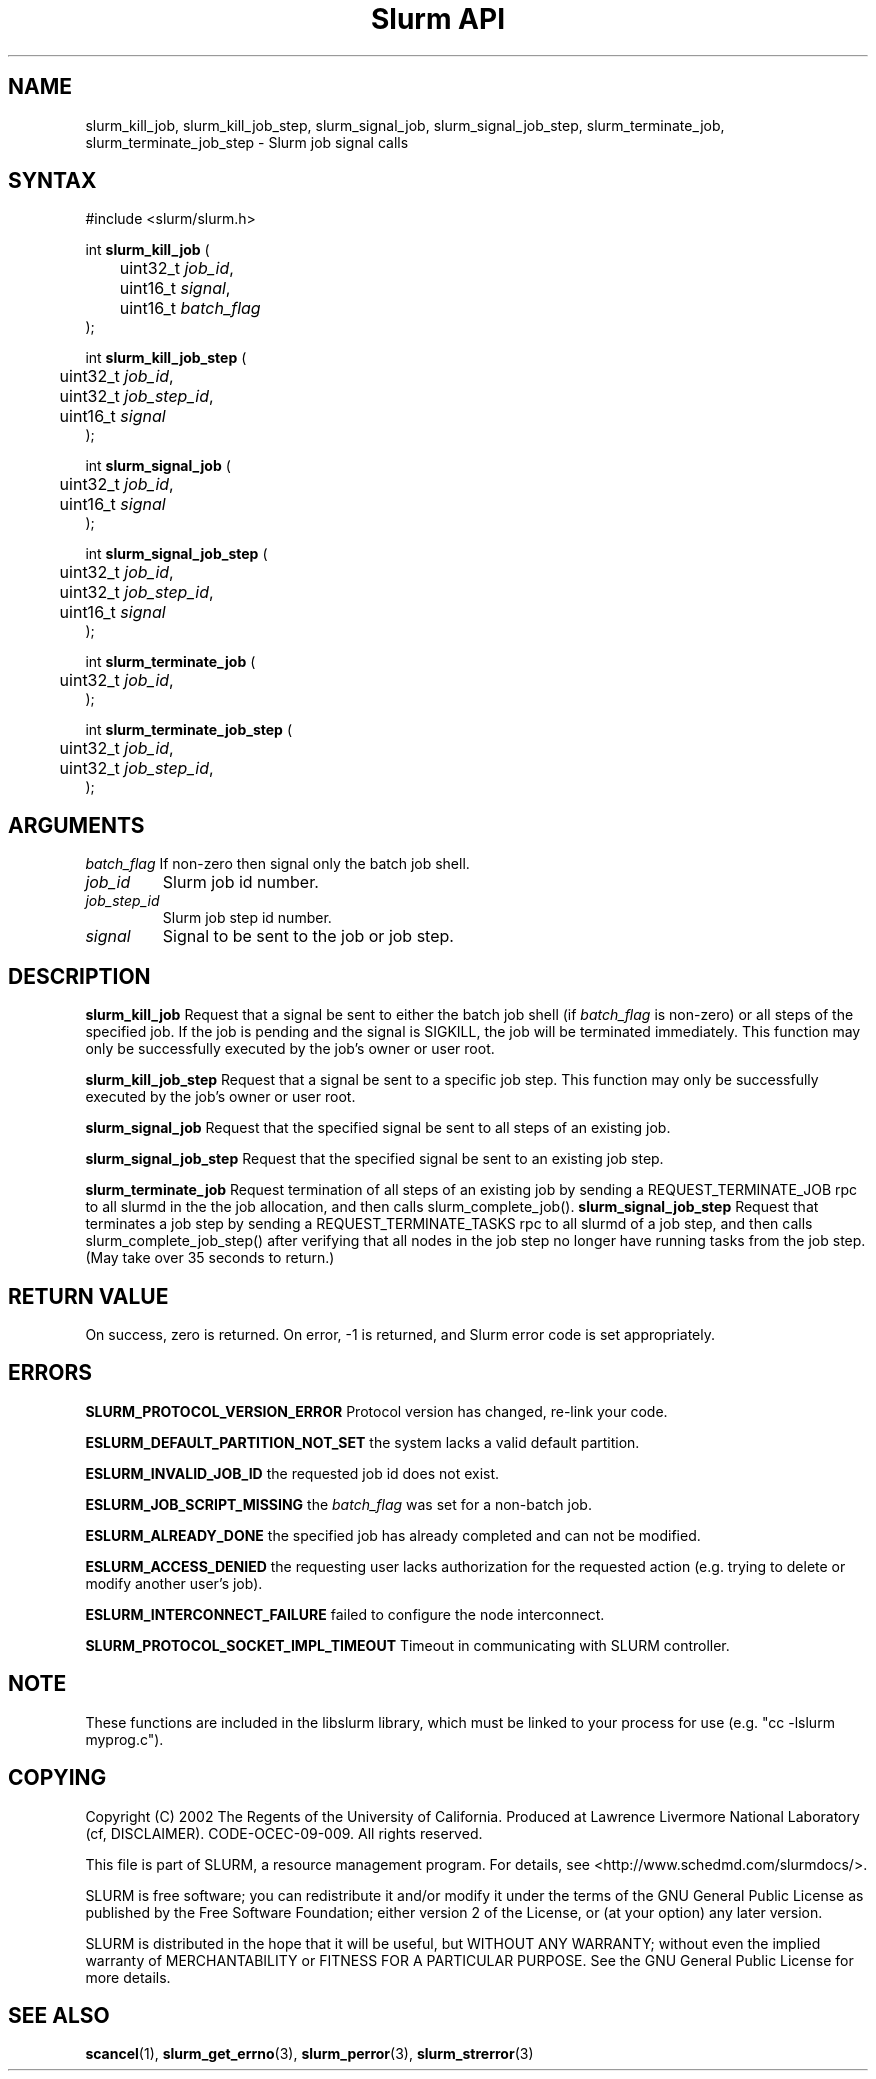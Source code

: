 .TH "Slurm API" "3" "November 2003" "Morris Jette" "Slurm job signal calls"
.SH "NAME"
slurm_kill_job, slurm_kill_job_step,
slurm_signal_job, slurm_signal_job_step,
slurm_terminate_job, slurm_terminate_job_step \- Slurm job signal calls
.SH "SYNTAX"
.LP
#include <slurm/slurm.h>
.LP
int \fBslurm_kill_job\fR (
.br
	uint32_t \fIjob_id\fP,
.br
	uint16_t \fIsignal\fP,
.br
	uint16_t \fIbatch_flag\fP
.br
);
.LP
int \fBslurm_kill_job_step\fR (
.br
	uint32_t \fIjob_id\fP,
.br
	uint32_t \fIjob_step_id\fP,
.br
	uint16_t \fIsignal\fP
.br
);
.LP
int \fBslurm_signal_job\fR (
.br
	uint32_t \fIjob_id\fP,
.br
	uint16_t \fIsignal\fP
.br
);
.LP
int \fBslurm_signal_job_step\fR (
.br
	uint32_t \fIjob_id\fP,
.br
	uint32_t \fIjob_step_id\fP,
.br
	uint16_t \fIsignal\fP
.br
);
.LP
int \fBslurm_terminate_job\fR (
.br
	uint32_t \fIjob_id\fP,
.br
);
.LP
int \fBslurm_terminate_job_step\fR (
.br
	uint32_t \fIjob_id\fP,
.br
	uint32_t \fIjob_step_id\fP,
.br
);
.SH "ARGUMENTS"
.LP
\fIbatch_flag\fP
If non\-zero then signal only the batch job shell.
.TP
\fIjob_id\fP
Slurm job id number.
.TP
\fIjob_step_id\fp
Slurm job step id number.
.TP
\fIsignal\fp
Signal to be sent to the job or job step.
.SH "DESCRIPTION"
.LP
\fBslurm_kill_job\fR Request that a signal be sent to either the batch job shell
(if \fIbatch_flag\fP is non\-zero) or all steps of the specified job.
If the job is pending and the signal is SIGKILL, the job will be terminated immediately.
This function may only be successfully executed by the job's owner or user root.
.LP
\fBslurm_kill_job_step\fR Request that a signal be sent to a specific job step.
This function may only be successfully executed by the job's owner or user root.
.LP
\fBslurm_signal_job\fR Request that the specified signal be sent to all
steps of an existing job.
.LP
\fBslurm_signal_job_step\fR Request that the specified signal be sent to
an existing job step.
.LP
\fBslurm_terminate_job\fR Request termination of all steps of an
existing job by sending a REQUEST_TERMINATE_JOB rpc to all slurmd in
the the job allocation, and then calls slurm_complete_job().
\fBslurm_signal_job_step\fR Request that terminates a job step by
sending a REQUEST_TERMINATE_TASKS rpc to all slurmd of a job step, and
then calls slurm_complete_job_step() after verifying that all nodes in
the job step no longer have running tasks from the job step.  (May
take over 35 seconds to return.)
.SH "RETURN VALUE"
.LP
On success, zero is returned. On error, \-1 is returned, and Slurm error code is set appropriately.
.SH "ERRORS"
.LP
\fBSLURM_PROTOCOL_VERSION_ERROR\fR Protocol version has changed, re\-link your code.
.LP
\fBESLURM_DEFAULT_PARTITION_NOT_SET\fR the system lacks a valid default partition.
.LP
\fBESLURM_INVALID_JOB_ID\fR the requested job id does not exist.
.LP
\fBESLURM_JOB_SCRIPT_MISSING\fR the \fIbatch_flag\fP was set for a non\-batch job.
.LP
\fBESLURM_ALREADY_DONE\fR the specified job has already completed and can not be modified.
.LP
\fBESLURM_ACCESS_DENIED\fR the requesting user lacks authorization for the requested action (e.g. trying to delete or modify another user's job).
.LP
\fBESLURM_INTERCONNECT_FAILURE\fR failed to configure the node interconnect.
.LP
\fBSLURM_PROTOCOL_SOCKET_IMPL_TIMEOUT\fR Timeout in communicating with
SLURM controller.

.SH "NOTE"
These functions are included in the libslurm library,
which must be linked to your process for use
(e.g. "cc \-lslurm myprog.c").

.SH "COPYING"
Copyright (C) 2002 The Regents of the University of California.
Produced at Lawrence Livermore National Laboratory (cf, DISCLAIMER).
CODE\-OCEC\-09\-009. All rights reserved.
.LP
This file is part of SLURM, a resource management program.
For details, see <http://www.schedmd.com/slurmdocs/>.
.LP
SLURM is free software; you can redistribute it and/or modify it under
the terms of the GNU General Public License as published by the Free
Software Foundation; either version 2 of the License, or (at your option)
any later version.
.LP
SLURM is distributed in the hope that it will be useful, but WITHOUT ANY
WARRANTY; without even the implied warranty of MERCHANTABILITY or FITNESS
FOR A PARTICULAR PURPOSE.  See the GNU General Public License for more
details.
.SH "SEE ALSO"
.LP
\fBscancel\fR(1), \fBslurm_get_errno\fR(3),
\fBslurm_perror\fR(3), \fBslurm_strerror\fR(3)
